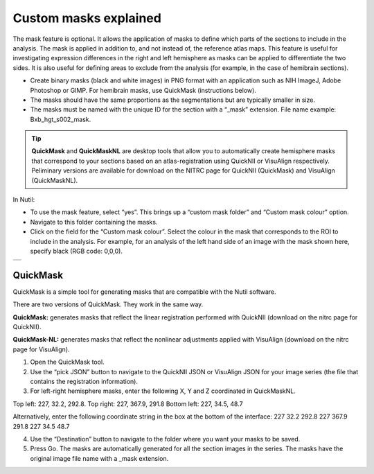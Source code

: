 **Custom masks explained**
===========================

The mask feature is optional. It allows the application of masks to define which parts of the sections to include in the analysis. The mask is applied in addition to, and not instead of, the reference atlas maps. This feature is useful for investigating expression differences in the right and left hemisphere as masks can be applied to differentiate the two sides. It is also useful for defining areas to exclude from the analysis (for example, in the case of hemibrain sections).   

* Create binary masks (black and white images) in PNG format with an application such as NIH ImageJ, Adobe Photoshop or GIMP. For hemibrain masks, use QuickMask (instructions below). 
* The masks should have the same proportions as the segmentations but are typically smaller in size. 
* The masks must be named with the unique ID for the section with a “_mask” extension. File name example: Bxb_hgt_s002_mask.

.. tip::
   **QuickMask** and **QuickMaskNL** are desktop tools that allow you to automatically create hemisphere masks that correspond to your sections based on an atlas-registration using QuickNII or VisuAlign respectively. Peliminary versions are available for download on the NITRC page for QuickNII (QuickMask) and VisuAlign (QuickMaskNL). 

In Nutil:

* To use the mask feature, select “yes”. This brings up a “custom mask folder” and “Custom mask colour” option.  
* Navigate to this folder containing the masks.  
* Click on the field for the “Custom mask colour”. Select the colour in the mask that corresponds to the ROI to include in the analysis. For example, for an analysis of the left hand side of an image with the mask shown here, specify black (RGB code: 0,0,0). 

+-----------+
| |image16| |
+-----------+


QuickMask
~~~~~~~~~~~~~~~~~~~~~~~~~~~~~~

QuickMask is a simple tool for generating masks that are compatible with the Nutil software.

There are two versions of QuickMask. They work in the same way.

**QuickMask:** generates masks that reflect the linear registration performed with QuickNII (download on the nitrc page for QuickNII). 

**QuickMask-NL:** generates masks that reflect the nonlinear adjustments applied with VisuAlign (download on the nitrc page for VisuAlign).

1. Open the QuickMask tool.
2. Use the “pick JSON” button to navigate to the QuickNII JSON or VisuAlign JSON for your image series (the file that contains the registration information). 
3. For left-right hemisphere masks, enter the following X, Y and Z coordinated in QuickMaskNL. 

Top left: 227, 32.2, 292.8. 
Top right: 227, 367.9, 291.8
Bottom left: 227, 34.5, 48.7 

Alternatively, enter the following coordinate string in the box at the bottom of the interface: 227 32.2 292.8 227 367.9 291.8 227 34.5 48.7

4. Use the “Destination” button to navigate to the folder where you want your masks to be saved.
5. Press Go. The masks are automatically generated for all the section images in the series. The masks have the original image file name with a _mask extension. 

.. |image16| image:: cfad7c6d57444e3b93185b655ab922e0/media/image10.png
   :width: 3.58in
   :height: 2.57in
   
   
   
   
